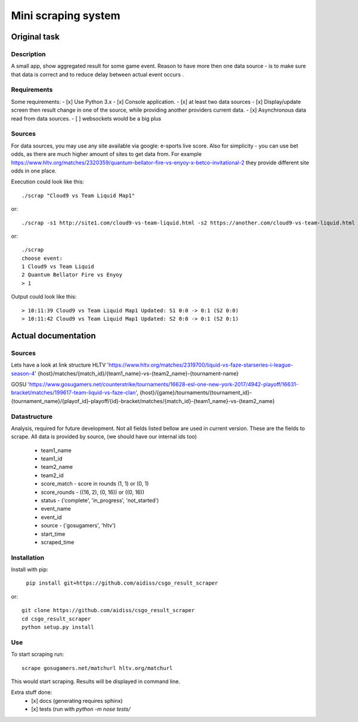====================
Mini scraping system
====================
Original task
=============
Description
-----------
A small app, show aggregated result for some game event. Reason to have more then one data source - is to make sure that data is correct and to reduce delay between actual event occurs .

Requirements
------------
Some requirements:
- [x] Use Python 3.x
- [x] Console application.
- [x] at least two data sources
- [x] Display/update screen then result change in one of the source, while providing another providers current data.
- [x] Asynchronous data read from data sources.
- [ ] websockets would be a big plus

Sources
-------
For data sources, you may use any site available via google: e-sports live score.
Also for simplicity - you can use bet odds, as there are much higher amount of sites to get data from. For example https://www.hltv.org/matches/2320359/quantum-bellator-fire-vs-enyoy-x-betco-invitational-2 they provide different  site odds in one place.


Execution could look like this::

    ./scrap "Cloud9 vs Team Liquid Map1"

or::

    ./scrap -s1 http://site1.com/cloud9-vs-team-liquid.html -s2 https://another.com/cloud9-vs-team-liquid.html

or::

    ./scrap
    choose event:
    1 Cloud9 vs Team Liquid
    2 Quantum Bellator Fire vs Enyoy
    > 1

Output could look like this::

    > 10:11:39 Cloud9 vs Team Liquid Map1 Updated: S1 0:0 -> 0:1 (S2 0:0)
    > 10:11:42 Cloud9 vs Team Liquid Map1 Updated: S2 0:0 -> 0:1 (S2 0:1)



Actual documentation
====================
Sources
-------
Lets have a look at link structure
HLTV
'https://www.hltv.org/matches/2319700/liquid-vs-faze-starseries-i-league-season-4'
{host}/matches/{match_id}/{team1_name}-vs-{team2_name}-{tournament-name}

GOSU
'https://www.gosugamers.net/counterstrike/tournaments/16628-esl-one-new-york-2017/4942-playoff/16631-bracket/matches/199617-team-liquid-vs-faze-clan', 
{host}/{game}/tournaments/{tournament_id}-{tournament_name}/{playof_id}-playoff/{id}-bracket/matches/{match_id}-{team1_name}-vs-{team2_name}


Datastructure
-------------
Analysis, required for future development. Not all fields listed bellow are used in current version.
These are the fields to scrape. All data is provided by source, (we should have our internal ids too)
    - team1_name 
    - team1_id
    - team2_name
    - team2_id
    - score_match - score in rounds (1, 1) or (0, 1)
    - score_rounds - ((16, 2), (0, 16)) or ((0, 16))
    - status - ('complete', 'in_progress', 'not_started')
    - event_name
    - event_id 
    - source - ('gosugamers', 'hltv')
    - start_time
    - scraped_time

Installation
------------
Install with pip:

    ``pip install git+https://github.com/aidiss/csgo_result_scraper``
    
or::
    
    git clone https://github.com/aidiss/csgo_result_scraper
    cd csgo_result_scraper
    python setup.py install

Use
---
To start scraping run::

    scrape gosugamers.net/matchurl hltv.org/matchurl

This would start scraping. Results will be displayed in
command line.


Extra stuff done:
    - [x] docs (generating requires sphinx)
    - [x] tests (run with `python -m nose tests/`
